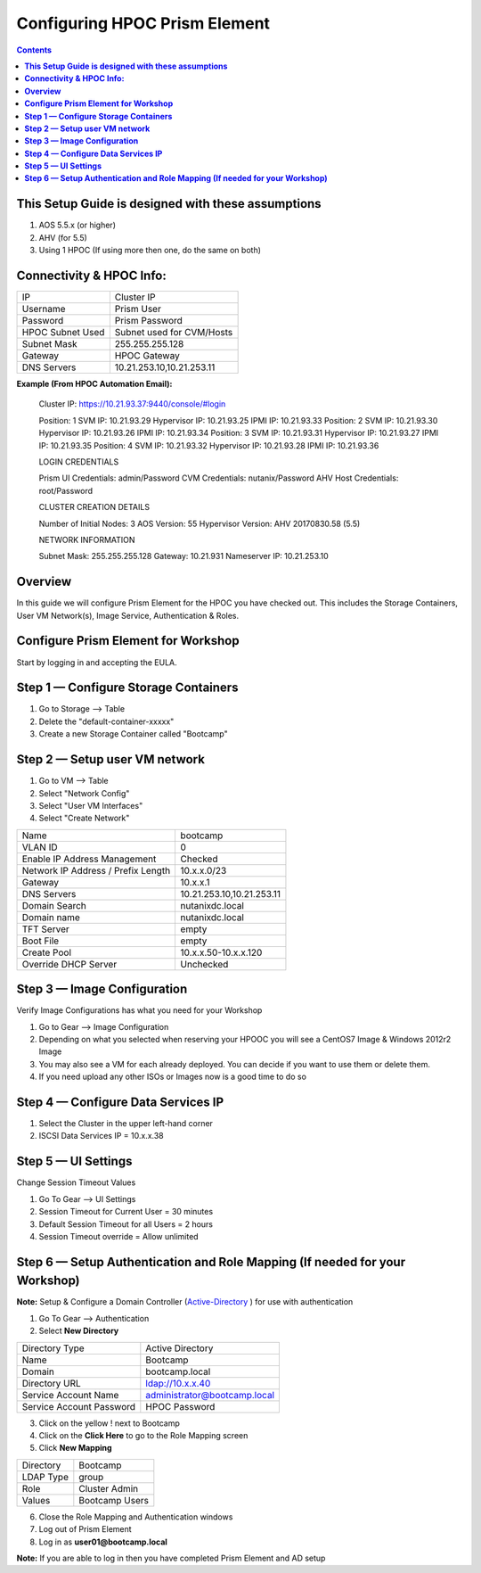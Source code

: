 **********************************
**Configuring HPOC Prism Element**
**********************************

.. contents::


**This Setup Guide is designed with these assumptions**
********************************************************

1. AOS 5.5.x (or higher)
2. AHV (for 5.5)
3. Using 1 HPOC (If using more then one, do the same on both)


**Connectivity & HPOC Info:**
******************************

+-------------------------------------+------------------------------------+
| IP                                  |          Cluster IP                |
+-------------------------------------+------------------------------------+
| Username                            |          Prism User                |
+-------------------------------------+------------------------------------+
| Password                            |          Prism Password            |
+-------------------------------------+------------------------------------+
| HPOC Subnet Used                    |          Subnet used for CVM/Hosts |
+-------------------------------------+------------------------------------+
| Subnet Mask                         |          255.255.255.128           |
+-------------------------------------+------------------------------------+
| Gateway                             |          HPOC Gateway              |
+-------------------------------------+------------------------------------+
| DNS Servers                         |          10.21.253.10,10.21.253.11 |
+-------------------------------------+------------------------------------+

**Example (From HPOC Automation Email):**

	Cluster IP: https://10.21.93.37:9440/console/#login

	Position: 1 SVM IP: 10.21.93.29 Hypervisor IP: 10.21.93.25 IPMI IP: 10.21.93.33
	Position: 2 SVM IP: 10.21.93.30 Hypervisor IP: 10.21.93.26 IPMI IP: 10.21.93.34
	Position: 3 SVM IP: 10.21.93.31 Hypervisor IP: 10.21.93.27 IPMI IP: 10.21.93.35
	Position: 4 SVM IP: 10.21.93.32 Hypervisor IP: 10.21.93.28 IPMI IP: 10.21.93.36


	LOGIN CREDENTIALS

	Prism UI Credentials: admin/Password
	CVM Credentials: nutanix/Password
	AHV Host Credentials: root/Password


	CLUSTER CREATION DETAILS

	Number of Initial Nodes: 3
	AOS Version: 55
	Hypervisor Version: AHV 20170830.58 (5.5)


	NETWORK INFORMATION

	Subnet Mask: 255.255.255.128
	Gateway: 10.21.931
	Nameserver IP: 10.21.253.10


**Overview**
************

In this guide we will configure Prism Element for the HPOC you have checked out. This includes the Storage Containers, User VM Network(s), Image Service, Authentication & Roles.


**Configure Prism Element for Workshop**
*****************************************

Start by logging in and accepting the EULA.


**Step 1 — Configure Storage Containers**
*****************************************

1. Go to Storage --> Table
2. Delete the "default-container-xxxxx"
3. Create a new Storage Container called "Bootcamp"


**Step 2 — Setup user VM network**
**********************************

1. Go to VM --> Table
2. Select "Network Config"
3. Select "User VM Interfaces"
4. Select "Create Network"

+-------------------------------------+------------------------------------+
| Name                                |          bootcamp                  |
+-------------------------------------+------------------------------------+
| VLAN ID                             |          0                         |
+-------------------------------------+------------------------------------+
| Enable IP Address Management        |          Checked                   |
+-------------------------------------+------------------------------------+
| Network IP Address / Prefix Length  |          10.x.x.0/23               |
+-------------------------------------+------------------------------------+
| Gateway                             |          10.x.x.1                  |
+-------------------------------------+------------------------------------+
| DNS Servers                         |          10.21.253.10,10.21.253.11 |
+-------------------------------------+------------------------------------+
| Domain Search                       |          nutanixdc.local           |
+-------------------------------------+------------------------------------+
| Domain name                         |          nutanixdc.local           |
+-------------------------------------+------------------------------------+
| TFT Server                          |          empty                     |
+-------------------------------------+------------------------------------+
| Boot File                           |          empty                     |
+-------------------------------------+------------------------------------+
| Create Pool                         |          10.x.x.50-10.x.x.120      |
+-------------------------------------+------------------------------------+
| Override DHCP Server                |          Unchecked                 |
+-------------------------------------+------------------------------------+

**Step 3 — Image Configuration**
*********************************

Verify Image Configurations has what you need for your Workshop

1. Go to Gear --> Image Configuration
2. Depending on what you selected when reserving your HPOOC you will see a CentOS7 Image & Windows 2012r2 Image
3. You may also see a VM for each already deployed. You can decide if you want to use them or delete them.
4. If you need upload any other ISOs or Images now is a good time to do so


**Step 4 — Configure Data Services IP**
***************************************

1. Select the Cluster in the upper left-hand corner
2. ISCSI Data Services IP = 10.x.x.38


**Step 5 — UI Settings**
************************

Change Session Timeout Values

1. Go To Gear --> UI Settings
2. Session Timeout for Current User = 30 minutes
3. Default Session Timeout for all Users = 2 hours
4. Session Timeout override = Allow unlimited


**Step 6 — Setup Authentication and Role Mapping (If needed for your Workshop)**
**************************************************

**Note:** Setup & Configure a Domain Controller (Active-Directory_ ) for use with authentication

1. Go To Gear --> Authentication
2. Select **New Directory**

+----------------------------+----------------------------------------+
| Directory Type             |           Active Directory             |
+----------------------------+----------------------------------------+
| Name                       |           Bootcamp                     |
+----------------------------+----------------------------------------+
| Domain                     |           bootcamp.local               |
+----------------------------+----------------------------------------+
| Directory URL              |           ldap://10.x.x.40             |
+----------------------------+----------------------------------------+
| Service Account Name       |           administrator@bootcamp.local |
+----------------------------+----------------------------------------+
| Service Account Password   |           HPOC Password                |
+----------------------------+----------------------------------------+

3. Click on the yellow ! next to Bootcamp
4. Click on the **Click Here** to go to the Role Mapping screen
5. Click **New Mapping**

+----------------------------+----------------------------------------+
| Directory                  |           Bootcamp                     |
+----------------------------+----------------------------------------+
| LDAP Type                  |           group                        |
+----------------------------+----------------------------------------+
| Role                       |           Cluster Admin                |
+----------------------------+----------------------------------------+
| Values                     |           Bootcamp Users               |
+----------------------------+----------------------------------------+

6. Close the Role Mapping and Authentication windows
7. Log out of Prism Element
8. Log in as **user01@bootcamp.local**

**Note:** If you are able to log in then you have completed Prism Element and AD setup






.. _Active-Directory: ../active_directory/active_directory_setup.rst
